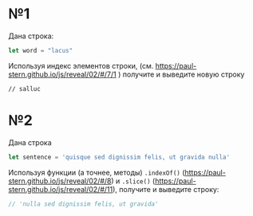 * №1
Дана строка:
#+BEGIN_SRC js
  let word = "lacus"
#+END_SRC

Используя индекс элементов строки, 
(см. https://paul-stern.github.io/js/reveal/02/#/7/1 )
получите и выведите новую строку
#+BEGIN_SRC 
// salluc
#+END_SRC

* №2

Дана строка
#+BEGIN_SRC js
  let sentence = 'quisque sed dignissim felis, ut gravida nulla'
#+END_SRC


Используя функции (а точнее, методы) ~.indexOf()~ 
([[https://paul-stern.github.io/js/reveal/02/#/8]]) и 
~.slice()~ ([[https://paul-stern.github.io/js/reveal/02/#/11]]),
получите и выведите строку:

#+BEGIN_SRC js
  // 'nulla sed dignissim felis, ut gravida'
#+END_SRC
